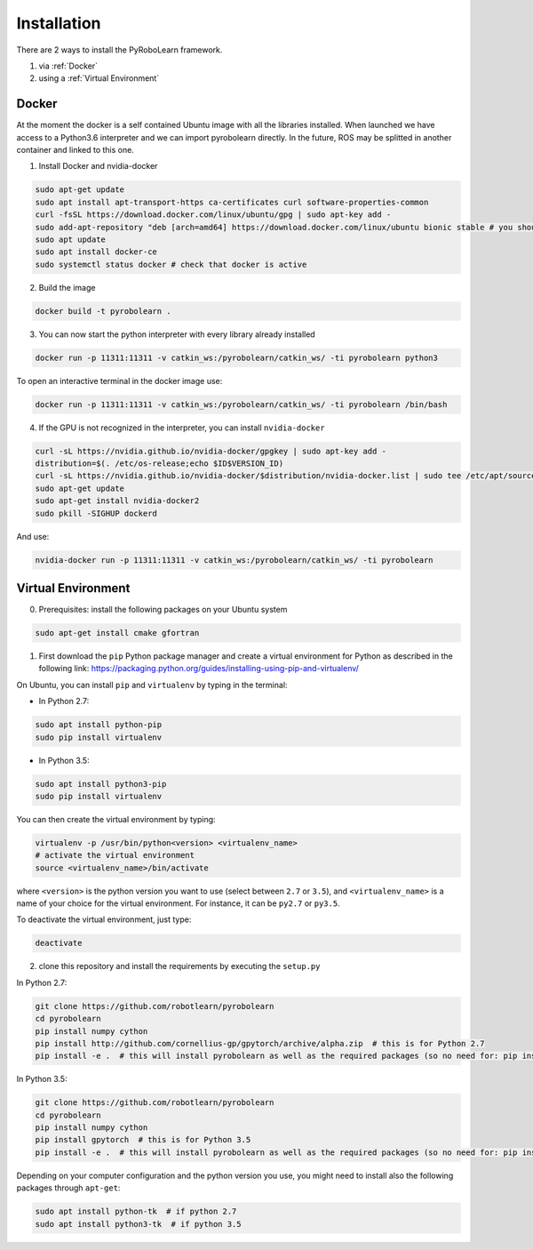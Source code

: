 Installation
============

There are 2 ways to install the PyRoboLearn framework.

1. via :ref:`Docker`
2. using a :ref:`Virtual Environment`


.. _Docker:

Docker
-------

At the moment the docker is a self contained Ubuntu image with all the libraries installed. When launched we have access to a Python3.6 interpreter and we can import pyrobolearn directly.
In the future, ROS may be splitted in another container and linked to this one.

1. Install Docker and nvidia-docker

.. code-block:: bash

    sudo apt-get update
    sudo apt install apt-transport-https ca-certificates curl software-properties-common
    curl -fsSL https://download.docker.com/linux/ubuntu/gpg | sudo apt-key add -
    sudo add-apt-repository "deb [arch=amd64] https://download.docker.com/linux/ubuntu bionic stable # you should replace bionic by your version
    sudo apt update
    sudo apt install docker-ce
    sudo systemctl status docker # check that docker is active

2. Build the image

.. code-block:: bash

    docker build -t pyrobolearn .

3. You can now start the python interpreter with every library already installed

.. code-block:: bash
    
    docker run -p 11311:11311 -v catkin_ws:/pyrobolearn/catkin_ws/ -ti pyrobolearn python3


To open an interactive terminal in the docker image use:

.. code-block:: bash

    docker run -p 11311:11311 -v catkin_ws:/pyrobolearn/catkin_ws/ -ti pyrobolearn /bin/bash


4. If the GPU is not recognized in the interpreter, you can install ``nvidia-docker``

.. code-block:: bash
    
    curl -sL https://nvidia.github.io/nvidia-docker/gpgkey | sudo apt-key add -
    distribution=$(. /etc/os-release;echo $ID$VERSION_ID)
    curl -sL https://nvidia.github.io/nvidia-docker/$distribution/nvidia-docker.list | sudo tee /etc/apt/sources.list.d/nvidia-docker.list
    sudo apt-get update
    sudo apt-get install nvidia-docker2
    sudo pkill -SIGHUP dockerd

And use:

.. code-block:: bash
    
    nvidia-docker run -p 11311:11311 -v catkin_ws:/pyrobolearn/catkin_ws/ -ti pyrobolearn


.. _Virtual Environment:

Virtual Environment
-------------------

0. Prerequisites: install the following packages on your Ubuntu system

.. code-block:: bash

    sudo apt-get install cmake gfortran


1. First download the ``pip`` Python package manager and create a virtual environment for Python as described in the following link: https://packaging.python.org/guides/installing-using-pip-and-virtualenv/

On Ubuntu, you can install ``pip`` and ``virtualenv`` by typing in the terminal: 

- In Python 2.7:

.. code-block:: bash

    sudo apt install python-pip
    sudo pip install virtualenv

- In Python 3.5:

.. code-block:: bash

    sudo apt install python3-pip
    sudo pip install virtualenv


You can then create the virtual environment by typing:

.. code-block:: bash

    virtualenv -p /usr/bin/python<version> <virtualenv_name>
    # activate the virtual environment
    source <virtualenv_name>/bin/activate

where ``<version>`` is the python version you want to use (select between ``2.7`` or ``3.5``), and ``<virtualenv_name>`` is a name of your choice for the virtual environment. For instance, it can be ``py2.7`` or ``py3.5``.

To deactivate the virtual environment, just type:

.. code-block:: bash

    deactivate


2. clone this repository and install the requirements by executing the ``setup.py``

In Python 2.7:

.. code-block:: bash

    git clone https://github.com/robotlearn/pyrobolearn
    cd pyrobolearn
    pip install numpy cython
    pip install http://github.com/cornellius-gp/gpytorch/archive/alpha.zip  # this is for Python 2.7
    pip install -e .  # this will install pyrobolearn as well as the required packages (so no need for: pip install -r requirements.txt)

In Python 3.5:

.. code-block:: bash

    git clone https://github.com/robotlearn/pyrobolearn
    cd pyrobolearn
    pip install numpy cython
    pip install gpytorch  # this is for Python 3.5
    pip install -e .  # this will install pyrobolearn as well as the required packages (so no need for: pip install -r requirements.txt)


Depending on your computer configuration and the python version you use, you might need to install also the following packages through ``apt-get``:

.. code-block:: bash

    sudo apt install python-tk  # if python 2.7
    sudo apt install python3-tk  # if python 3.5

